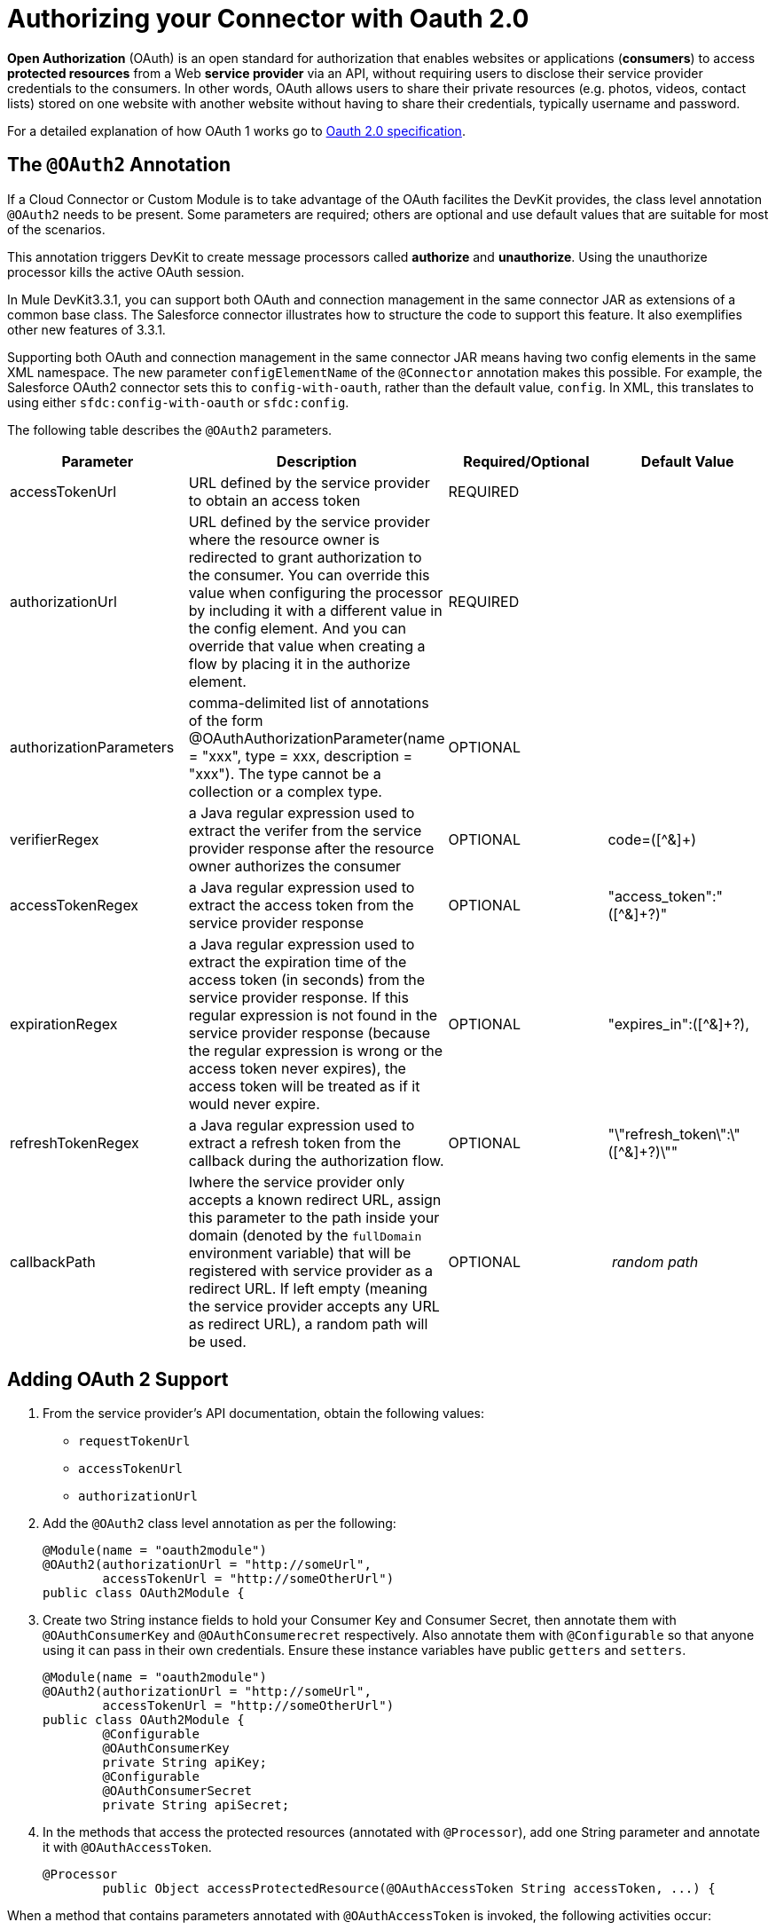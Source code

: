 = Authorizing your Connector with Oauth 2.0

*Open Authorization* (OAuth) is an open standard for authorization that enables websites or applications (*consumers*) to access *protected resources* from a Web *service provider* via an API, without requiring users to disclose their service provider credentials to the consumers. In other words, OAuth allows users to share their private resources (e.g. photos, videos, contact lists) stored on one website with another website without having to share their credentials, typically username and password.

For a detailed explanation of how OAuth 1 works go to http://oauth.net/2[Oauth 2.0 specification].

== The `@OAuth2` Annotation

If a Cloud Connector or Custom Module is to take advantage of the OAuth facilites the DevKit provides, the class level annotation `@OAuth2` needs to be present. Some parameters are required; others are optional and use default values that are suitable for most of the scenarios.

This annotation triggers DevKit to create message processors called *authorize* and *unauthorize*. Using the unauthorize processor kills the active OAuth session.

In Mule DevKit3.3.1, you can support both OAuth and connection management in the same connector JAR as extensions of a common base class. The Salesforce connector illustrates how to structure the code to support this feature. It also exemplifies other new features of 3.3.1.

Supporting both OAuth and connection management in the same connector JAR means having two config elements in the same XML namespace. The new parameter `configElementName` of the `@Connector` annotation makes this possible. For example, the Salesforce OAuth2 connector sets this to `config-with-oauth`, rather than the default value, `config`. In XML, this translates to using either `sfdc:config-with-oauth` or `sfdc:config`.

The following table describes the `@OAuth2` parameters.

[%header,cols="4*"]
|===
|Parameter + |Description + |Required/Optional + |Default Value
|accessTokenUrl + |URL defined by the service provider to obtain an access token + |REQUIRED | 
|authorizationUrl |URL defined by the service provider where the resource owner is redirected to grant authorization to the consumer. You can override this value when configuring the processor by including it with a different value in the config element. And you can override that value when creating a flow by placing it in the authorize element. |REQUIRED | 
|authorizationParameters |comma-delimited list of annotations of the form @OAuthAuthorizationParameter(name = "xxx", type = xxx, description = "xxx"). The type cannot be a collection or a complex type. |OPTIONAL | 
|verifierRegex |a Java regular expression used to extract the verifer from the service provider response after the resource owner authorizes the consumer |OPTIONAL |code=([^&]+) +
|accessTokenRegex |a Java regular expression used to extract the access token from the service provider response + |OPTIONAL |"access_token":"([^&]+?)" +
|expirationRegex + |a Java regular expression used to extract the expiration time of the access token (in seconds) from the service provider response. If this regular expression is not found in the service provider response (because the regular expression is wrong or the access token never expires), the access token will be treated as if it would never expire. |OPTIONAL |"expires_in":([^&]+?),
|refreshTokenRegex + |a Java regular expression used to extract a refresh token from the callback during the authorization flow. |OPTIONAL |"\"refresh_token\":\"([^&]+?)\""
|callbackPath |Iwhere the service provider only accepts a known redirect URL, assign this parameter to the path inside your domain (denoted by the `fullDomain` environment variable) that will be registered with service provider as a redirect URL. If left empty (meaning the service provider accepts any URL as redirect URL), a random path will be used. |OPTIONAL |_ random path _
|===

== Adding OAuth 2 Support

. From the service provider's API documentation, obtain the following values:
* `requestTokenUrl`
* `accessTokenUrl`
* `authorizationUrl`
. Add the `@OAuth2` class level annotation as per the following: +
+

[source, java, linenums]
----
@Module(name = "oauth2module")
@OAuth2(authorizationUrl = "http://someUrl",
        accessTokenUrl = "http://someOtherUrl")
public class OAuth2Module {
----

. Create two String instance fields to hold your Consumer Key and Consumer Secret, then annotate them with `@OAuthConsumerKey` and `@OAuthConsumerecret` respectively. Also annotate them with `@Configurable` so that anyone using it can pass in their own credentials. Ensure these instance variables have public `getters` and `setters`. +
+

[source, java, linenums]
----
@Module(name = "oauth2module")
@OAuth2(authorizationUrl = "http://someUrl",
        accessTokenUrl = "http://someOtherUrl")
public class OAuth2Module {
        @Configurable
        @OAuthConsumerKey
        private String apiKey;
        @Configurable
        @OAuthConsumerSecret
        private String apiSecret;
----

. In the methods that access the protected resources (annotated with `@Processor`), add one String parameter and annotate it with `@OAuthAccessToken`. +
+

[source, java, linenums]
----
@Processor
        public Object accessProtectedResource(@OAuthAccessToken String accessToken, ...) {
----

When a method that contains parameters annotated with `@OAuthAccessToken` is invoked, the following activities occur:

* The first time a protected resource is accessed, the user is redirected to the authorization URL of the service provider to grant or deny access for the consumer to the protected resource.
* During subsequent access requests, Mule includes the *access token* (contained within the parameters annotated with `@OAuthAccessToken`) in the request to the service provider. Refer to http://oauth.net/2[Oauth 2.0 specification] for more details. +

== Access Token Expiration

Where you have specified a proper regular expression (using the `expirationRegex` parameter for the `@OAuth2` annotation), and an API's access token expires, DevKit automatically detects the expiration. In such cases, it triggers the OAuth2 flow again.

== Authorizing the Cloud Connector

Before a consumer can execute any operation that requires authorization, the resource owner must grant access to the cloud connector to access the protected resource. When it receives an authorization request, Mule redirects the resource owner's browser to the service provider authorization page. Any subsequent attempts to access a protected resource fills the parameters annotated with `@OAuthAccessToken`. Mule includes the access token in the request to the service provider. See example below.

[source, xml, linenums]
----
<linkedin:config apiKey="${api.key}" apiSecret="${api.secret}"/>
 
        <flow name="authorize">
            <http:inbound-endpoint host="localhost" port="8080" path="/authorize"/>
            <linkedin:authorize/>
        </flow>
----

== Configuring Mule

First, configure the extension by passing the *consumer key* and *consumer secret* for your application as supplied by the service provider. The code sample below illustrates an example of such configuration.

[source, xml, linenums]
----
<oauth2module:config apiKey="${api.key}" apiSecret="${api.secret}"/>
 
        <flow name="sampleFlow">
            <oauth2module:access-protected-resource />
        </flow>
----

Then, configure is a simple flow that accesses a protected resource. If the cloud connector has not been authorized by OAuth, the consumer operation throws a `NotAuthorizedException`.

== Customizing the Callback

When the user grants access to the protected resource, the service provider makes an *HTTP callback*. The callback passes an authorization code that Mule uses later to obtain the access token.

Because Mule dynamically creates an HTTP inbound endpoint to handle the callback (and Mule passes endpoint's URL to the service provider), you do not need to complete any specific configuration to make an HTTP callback. By default, Mule uses a host and port (determined by the `fullDomain` environment variable and the `http.port`) to construct a URL to send to the service provider. Where you need to use non-default values for host and port, add the following configuration:

[source, xml, linenums]
----
<oauth2module:config apiKey="${api.key}" apiSecret="${api.secret}">
       <oauth2module:oauth-callback-config domain="SOME_DOMAIN" remotePort="SOME_PORT" />
   </oauth2module:config>
----

=== Adding Secure Socket Layer (SSL)

When Mule automatically launches an HTTP inbound endpoint to handle the OAuth callback, it uses the HTTP connector by default. Where the service provider requires *HTTPS*, you can configure Mule to pass your own connector (see example below).

[source, xml, linenums]
----
<https:connector name="httpsConnector">
    <https:tls-key-store path="keystore.jks" keyPassword="mule2012" storePassword="mule2012"/>
</https:connector>
 
<oauth2module:config apiKey="${api.key}" apiSecret="${api.secret}">
    <oauth2module:oauth-callback-config domain="localhost" localPort="${http.port}"           
                                        remotePort="${http.port}" async="true"
                                        connector-ref="httpsConnector"/>
</oauth2module:config>
----

Consult Mule ESB's link:/mule-user-guide/v/3.3/https-transport-reference[*HTTPS Transport*] documentation for more detail on how to configure an HTTPS connector.
